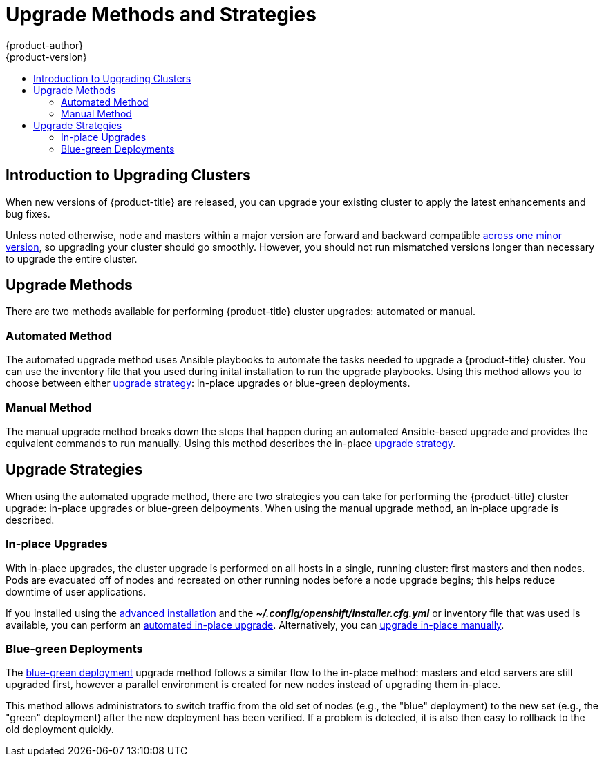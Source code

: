 [[install-config-upgrading-index]]
= Upgrade Methods and Strategies
{product-author}
{product-version}
:data-uri:
:icons:
:experimental:
:toc: macro
:toc-title:
:prewrap!:

toc::[]

[[upgrading-introduction]]
== Introduction to Upgrading Clusters

When new versions of {product-title} are released, you can upgrade your existing
cluster to apply the latest enhancements and bug fixes.
ifdef::openshift-origin[]
For OpenShift Origin, see the
https://github.com/openshift/origin/releases[Releases page] on GitHub to review
the latest changes.
endif::[]
ifdef::openshift-enterprise[]
This includes upgrading from previous minor versions, such as release 3.6 to
3.7, and applying asynchronous errata updates within a minor version (3.7.z
releases). See the xref:../release_notes/ocp_3_7_release_notes.adoc#release-notes-ocp-3-7-release-notes[{product-title} 3.7 Release Notes] to review the latest changes.

[NOTE]
====
Due to the xref:../release_notes/v2_vs_v3.adoc#release-notes-v2-vs-v3[core architectural changes]
between the major versions, OpenShift Enterprise 2 environments cannot be
upgraded to {product-title} 3 and require a fresh installation.
====
endif::[]

Unless noted otherwise, node and masters within a major version are forward and
backward compatible
xref:../upgrading/automated_upgrades.adoc#preparing-for-an-automated-upgrade[across
one minor version], so upgrading your cluster should go smoothly. However, you
should not run mismatched versions longer than necessary to upgrade the entire
cluster.

[[install-config-upgrading-methods]]
== Upgrade Methods

There are two methods available for performing {product-title} cluster upgrades:
automated or manual.

[[install-config-upgrading-methods-automated]]
=== Automated Method

The automated upgrade method uses Ansible playbooks to automate the tasks needed
to upgrade a {product-title} cluster. You can use the inventory file that you
used during inital installation to run the upgrade playbooks. Using this method
allows you to choose between either
xref:install-config-upgrading-strategies[upgrade strategy]: in-place upgrades or
blue-green deployments.

[[install-config-upgrading-methods-manual]]
=== Manual Method

The manual upgrade method breaks down the steps that happen during an automated
Ansible-based upgrade and provides the equivalent commands to run manually. Using this method describes the in-place xref:install-config-upgrading-strategies[upgrade strategy].

[[install-config-upgrading-strategies]]
== Upgrade Strategies

When using the automated upgrade method, there are two strategies you can take
for performing the {product-title} cluster upgrade: in-place upgrades or
blue-green delpoyments. When using the manual upgrade method, an in-place
upgrade is described.

[[install-config-upgrading-strategy-inplace]]
=== In-place Upgrades

With in-place upgrades, the cluster upgrade is performed on all hosts in a
single, running cluster: first masters and then nodes. Pods are evacuated off of
nodes and recreated on other running nodes before a node upgrade begins; this
helps reduce downtime of user applications.

If you installed using the
ifdef::openshift-enterprise[]
xref:../install_config/install/quick_install.adoc#install-config-install-quick-install[quick] or
endif::[]
xref:../install_config/install/advanced_install.adoc#install-config-install-advanced-install[advanced installation]
and the *_~/.config/openshift/installer.cfg.yml_* or inventory file that was
used is available, you can perform an
xref:../upgrading/automated_upgrades.adoc#install-config-upgrading-automated-upgrades[automated in-place upgrade].
Alternatively, you can
xref:../upgrading/manual_upgrades.adoc#install-config-upgrading-manual-upgrades[upgrade in-place manually].

[[install-config-upgrading-strategy-bluegreen]]
=== Blue-green Deployments

The
xref:../upgrading/blue_green_deployments.adoc#upgrading-blue-green-deployments[blue-green deployment] upgrade method follows a similar flow to the in-place method:
masters and etcd servers are still upgraded first, however a parallel
environment is created for new nodes instead of upgrading them in-place.

This method allows administrators to switch traffic from the old set of nodes
(e.g., the "blue" deployment) to the new set (e.g., the "green" deployment)
after the new deployment has been verified. If a problem is detected, it is also
then easy to rollback to the old deployment quickly.
